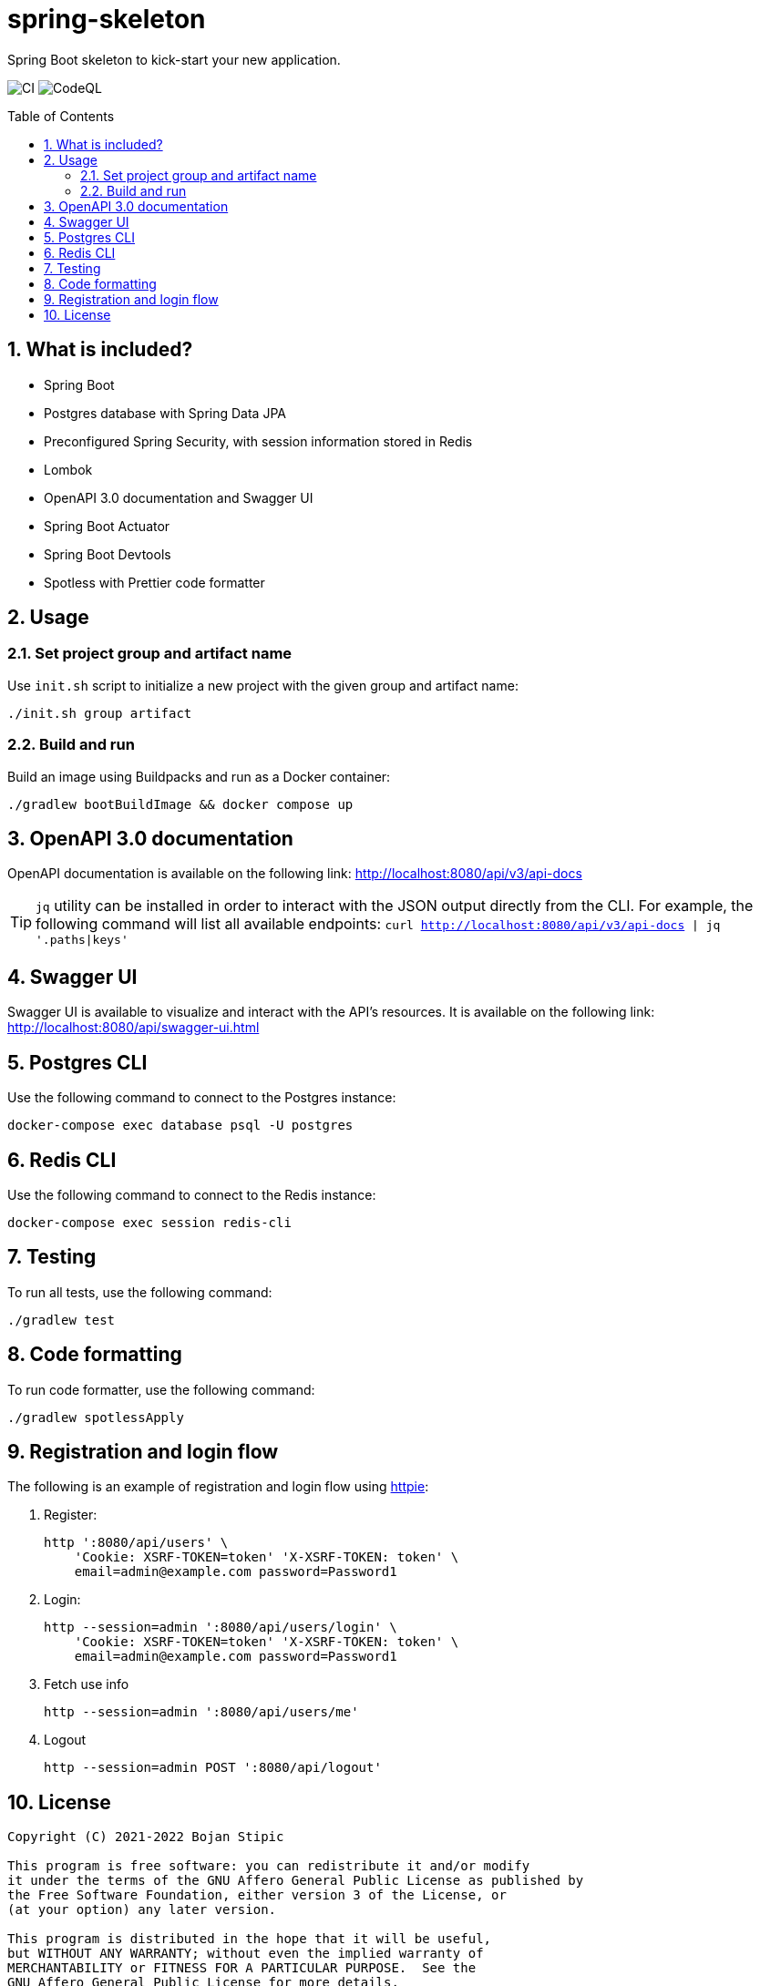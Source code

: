 = spring-skeleton
:toc:
:toc-placement!:
:sectanchors:
:sectnums:
ifndef::env-github[:icons: font]
ifdef::env-github[]
:status:
:caution-caption: :fire:
:important-caption: :exclamation:
:note-caption: :paperclip:
:tip-caption: :bulb:
:warning-caption: :warning:
endif::[]

Spring Boot skeleton to kick-start your new application.

image:https://github.com/BojanStipic/spring-skeleton/actions/workflows/ci.yml/badge.svg[CI]
image:https://github.com/BojanStipic/spring-skeleton/actions/workflows/codeql.yml/badge.svg[CodeQL]

toc::[]

== What is included?

* Spring Boot
* Postgres database with Spring Data JPA
* Preconfigured Spring Security, with session information stored in Redis
* Lombok
* OpenAPI 3.0 documentation and Swagger UI
* Spring Boot Actuator
* Spring Boot Devtools
* Spotless with Prettier code formatter

== Usage

=== Set project group and artifact name

Use `init.sh` script to initialize a new project with the given group and artifact name:

```
./init.sh group artifact
```

=== Build and run

Build an image using Buildpacks and run as a Docker container:

```bash
./gradlew bootBuildImage && docker compose up
```

== OpenAPI 3.0 documentation

OpenAPI documentation is available on the following link:
http://localhost:8080/api/v3/api-docs

TIP: `jq` utility can be installed in order to interact with the JSON output directly from the CLI.
For example, the following command will list all available endpoints:
`curl http://localhost:8080/api/v3/api-docs | jq '.paths|keys'`

== Swagger UI

Swagger UI is available to visualize and interact with the API's resources.
It is available on the following link:
http://localhost:8080/api/swagger-ui.html

== Postgres CLI

Use the following command to connect to the Postgres instance:

```bash
docker-compose exec database psql -U postgres
```

== Redis CLI

Use the following command to connect to the Redis instance:

```bash
docker-compose exec session redis-cli
```

== Testing

To run all tests, use the following command:

```bash
./gradlew test
```

== Code formatting

To run code formatter, use the following command:

```bash
./gradlew spotlessApply
```

== Registration and login flow

The following is an example of registration and login flow using
https://httpie.io/[httpie]:

1. Register:
+
```bash
http ':8080/api/users' \
    'Cookie: XSRF-TOKEN=token' 'X-XSRF-TOKEN: token' \
    email=admin@example.com password=Password1
```
2. Login:
+
```bash
http --session=admin ':8080/api/users/login' \
    'Cookie: XSRF-TOKEN=token' 'X-XSRF-TOKEN: token' \
    email=admin@example.com password=Password1
```
3. Fetch use info
+
```bash
http --session=admin ':8080/api/users/me'
```
4. Logout
+
```bash
http --session=admin POST ':8080/api/logout'
```

== License

....
Copyright (C) 2021-2022 Bojan Stipic

This program is free software: you can redistribute it and/or modify
it under the terms of the GNU Affero General Public License as published by
the Free Software Foundation, either version 3 of the License, or
(at your option) any later version.

This program is distributed in the hope that it will be useful,
but WITHOUT ANY WARRANTY; without even the implied warranty of
MERCHANTABILITY or FITNESS FOR A PARTICULAR PURPOSE.  See the
GNU Affero General Public License for more details.

You should have received a copy of the GNU Affero General Public License
along with this program.  If not, see <https://www.gnu.org/licenses/>.
....
